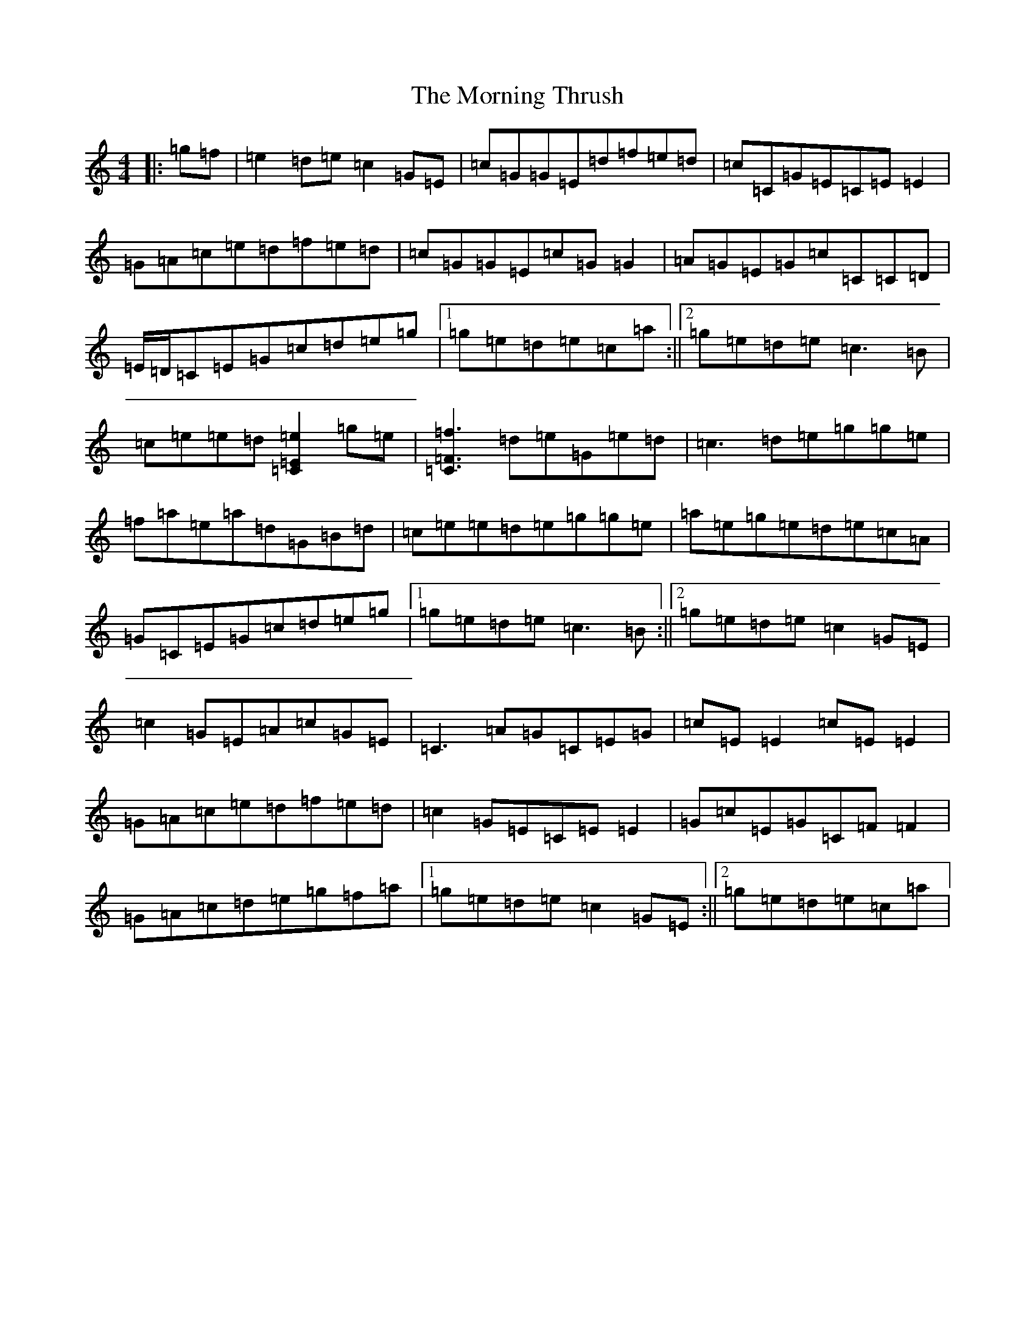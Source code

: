 X: 14677
T: Morning Thrush, The
S: https://thesession.org/tunes/967#setting14162
Z: D Major
R: reel
M: 4/4
L: 1/8
K: C Major
|:=g=f|=e2=d=e=c2=G=E|=c=G=G=E=d=f=e=d|=c=C=G=E=C=E=E2|=G=A=c=e=d=f=e=d|=c=G=G=E=c=G=G2|=A=G=E=G=c=C=C=D|=E/2=D/2=C=E=G=c=d=e=g|1=g=e=d=e=c=a:||2=g=e=d=e=c3=B|=c=e=e=d[=e2=E2=C2]=g=e|[=f3=F3=C3]=d=e=G=e=d|=c3=d=e=g=g=e|=f=a=e=a=d=G=B=d|=c=e=e=d=e=g=g=e|=a=e=g=e=d=e=c=A|=G=C=E=G=c=d=e=g|1=g=e=d=e=c3=B:||2=g=e=d=e=c2=G=E|=c2=G=E=A=c=G=E|=C3=A=G=C=E=G|=c=E=E2=c=E=E2|=G=A=c=e=d=f=e=d|=c2=G=E=C=E=E2|=G=c=E=G=C=F=F2|=G=A=c=d=e=g=f=a|1=g=e=d=e=c2=G=E:||2=g=e=d=e=c=a|